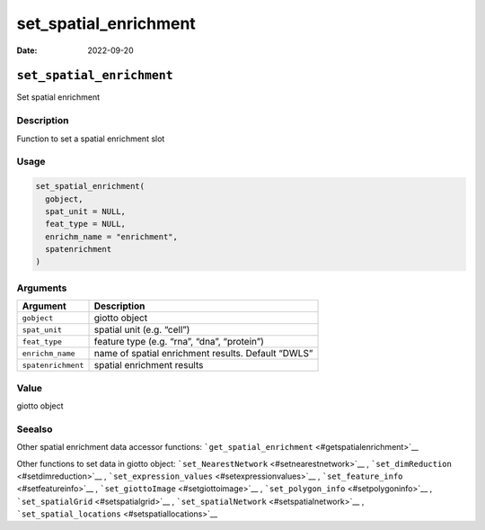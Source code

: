 ======================
set_spatial_enrichment
======================

:Date: 2022-09-20

``set_spatial_enrichment``
==========================

Set spatial enrichment

Description
-----------

Function to set a spatial enrichment slot

Usage
-----

.. code:: r

   set_spatial_enrichment(
     gobject,
     spat_unit = NULL,
     feat_type = NULL,
     enrichm_name = "enrichment",
     spatenrichment
   )

Arguments
---------

+-------------------------------+--------------------------------------+
| Argument                      | Description                          |
+===============================+======================================+
| ``gobject``                   | giotto object                        |
+-------------------------------+--------------------------------------+
| ``spat_unit``                 | spatial unit (e.g. “cell”)           |
+-------------------------------+--------------------------------------+
| ``feat_type``                 | feature type (e.g. “rna”, “dna”,     |
|                               | “protein”)                           |
+-------------------------------+--------------------------------------+
| ``enrichm_name``              | name of spatial enrichment results.  |
|                               | Default “DWLS”                       |
+-------------------------------+--------------------------------------+
| ``spatenrichment``            | spatial enrichment results           |
+-------------------------------+--------------------------------------+

Value
-----

giotto object

Seealso
-------

Other spatial enrichment data accessor functions:
```get_spatial_enrichment`` <#getspatialenrichment>`__

Other functions to set data in giotto object:
```set_NearestNetwork`` <#setnearestnetwork>`__ ,
```set_dimReduction`` <#setdimreduction>`__ ,
```set_expression_values`` <#setexpressionvalues>`__ ,
```set_feature_info`` <#setfeatureinfo>`__ ,
```set_giottoImage`` <#setgiottoimage>`__ ,
```set_polygon_info`` <#setpolygoninfo>`__ ,
```set_spatialGrid`` <#setspatialgrid>`__ ,
```set_spatialNetwork`` <#setspatialnetwork>`__ ,
```set_spatial_locations`` <#setspatiallocations>`__
